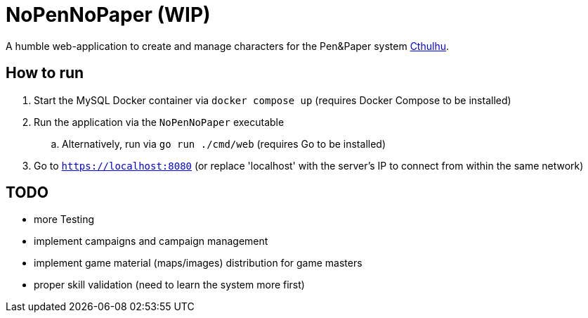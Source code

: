 = NoPenNoPaper (WIP)

A humble web-application to create and manage characters for the Pen&Paper system https://pegasus.de/cthulhu[Cthulhu].

== How to run
. Start the MySQL Docker container via ``docker compose up`` (requires Docker Compose to be installed)
. Run the application via the ``NoPenNoPaper`` executable
.. Alternatively, run via ``go run ./cmd/web`` (requires Go to be installed)
. Go to ``https://localhost:8080`` (or replace 'localhost' with the server's IP to connect from within the same network)

== TODO
    * more Testing
    * implement campaigns and campaign management
    * implement game material (maps/images) distribution for game masters
    * proper skill validation (need to learn the system more first)
